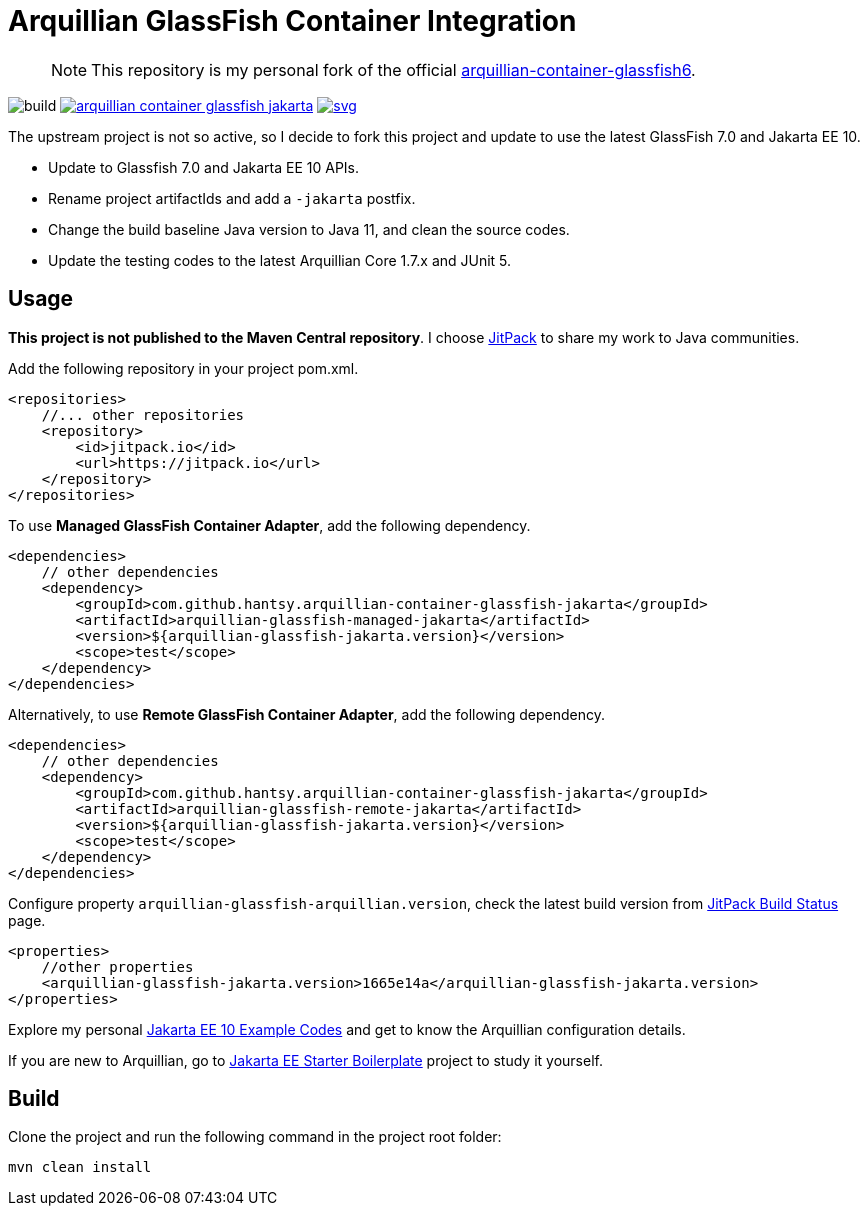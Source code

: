 = Arquillian GlassFish Container Integration

> NOTE: This repository is my personal fork of the official https://github.com/arquillian/arquillian-container-glassfish6[arquillian-container-glassfish6].

image:https://github.com/hantsy/jakartaee9-servlet-starter-boilerplate/workflows/Build/badge.svg[build]
image:https://jitpack.io/v/hantsy/arquillian-container-glassfish-jakarta.svg[link=https://jitpack.io/#hantsy/arquillian-container-glassfish-jakarta]
image:https://jitci.com/gh/hantsy/arquillian-container-glassfish-jakarta/svg[link=https://jitci.com/gh/hantsy/arquillian-container-glassfish-jakarta]


The upstream project is not so active, so I decide to fork this project and update to use the latest GlassFish 7.0 and Jakarta EE 10.

* Update to Glassfish 7.0 and Jakarta EE 10 APIs.
* Rename project artifactIds and add a `-jakarta` postfix.
* Change the build baseline Java version to Java 11, and clean the source codes.
* Update the testing codes to the latest Arquillian Core 1.7.x and JUnit 5.

== Usage

*This project is not published to the Maven Central repository*. I choose https://jitpack.io[JitPack] to share my work to Java communities.

Add the following repository in your project pom.xml.

```xml
<repositories>
    //... other repositories
    <repository>
        <id>jitpack.io</id>
        <url>https://jitpack.io</url>
    </repository>
</repositories>
```

To use *Managed GlassFish Container Adapter*, add the following dependency.

```xml
<dependencies>
    // other dependencies
    <dependency>
        <groupId>com.github.hantsy.arquillian-container-glassfish-jakarta</groupId>
        <artifactId>arquillian-glassfish-managed-jakarta</artifactId>
        <version>${arquillian-glassfish-jakarta.version}</version>
        <scope>test</scope>
    </dependency>
</dependencies>
```

Alternatively, to use *Remote GlassFish Container Adapter*, add the following dependency.

```xml
<dependencies>
    // other dependencies
    <dependency>
        <groupId>com.github.hantsy.arquillian-container-glassfish-jakarta</groupId>
        <artifactId>arquillian-glassfish-remote-jakarta</artifactId>
        <version>${arquillian-glassfish-jakarta.version}</version>
        <scope>test</scope>
    </dependency>
</dependencies>
```

Configure property `arquillian-glassfish-arquillian.version`, check the latest build version from https://jitpack.io/#hantsy/arquillian-container-glassfish-jakarta[JitPack Build Status] page.

```xml
<properties>
    //other properties
    <arquillian-glassfish-jakarta.version>1665e14a</arquillian-glassfish-jakarta.version>
</properties>    
```    

Explore my personal https://github.com/hantsy/jakartaee10-sandbox[Jakarta EE 10 Example Codes] and get to know the Arquillian configuration details.

If you are new to Arquillian, go to https://github.com/hantsy/jakartaee9-starter-boilerplate[Jakarta EE Starter Boilerplate] project to study it yourself.

== Build

Clone the project and run the following command in the project root folder:

```bash
mvn clean install
```
